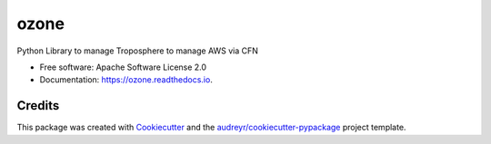 =====
ozone
=====


.. image:: https://img.shields.io/pypi/v/ozone.svg
        :target: https://pypi.python.org/pypi/ozone

.. image:: https://img.shields.io/travis/johnpreston/ozone.svg
        :target: https://travis-ci.org/johnpreston/ozone

.. image:: https://readthedocs.org/projects/ozone/badge/?version=latest
        :target: https://ozone.readthedocs.io/en/latest/?badge=latest
        :alt: Documentation Status




Python Library to manage Troposphere to manage AWS via CFN


* Free software: Apache Software License 2.0
* Documentation: https://ozone.readthedocs.io.


Credits
-------

This package was created with Cookiecutter_ and the `audreyr/cookiecutter-pypackage`_ project template.

.. _Cookiecutter: https://github.com/audreyr/cookiecutter
.. _`audreyr/cookiecutter-pypackage`: https://github.com/audreyr/cookiecutter-pypackage
